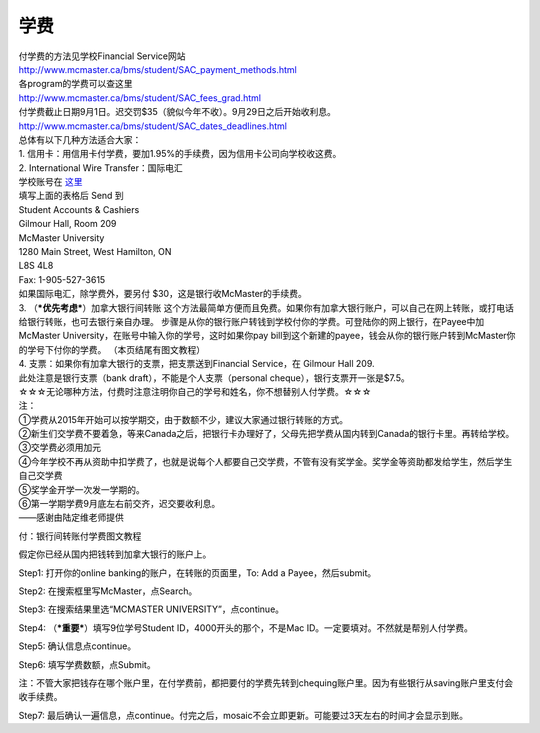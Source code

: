 ﻿学费
==========
| 付学费的方法见学校Financial Service网站 
| http://www.mcmaster.ca/bms/student/SAC_payment_methods.html
| 各program的学费可以查这里 
| http://www.mcmaster.ca/bms/student/SAC_fees_grad.html 
| 付学费截止日期9月1日。迟交罚$35（貌似今年不收）。9月29日之后开始收利息。 
| http://www.mcmaster.ca/bms/student/SAC_dates_deadlines.html 

| 总体有以下几种方法适合大家： 

| 1. 信用卡：用信用卡付学费，要加1.95%的手续费，因为信用卡公司向学校收这费。 

| 2. International Wire Transfer：国际电汇 
| 学校账号在 `这里`_
| 填写上面的表格后 Send 到 
| Student Accounts & Cashiers 
| Gilmour Hall, Room 209 
| McMaster University 
| 1280 Main Street, West Hamilton, ON 
| L8S 4L8 
| Fax: 1-905-527-3615 
| 如果国际电汇，除学费外，要另付 $30，这是银行收McMaster的手续费。 

| 3. （***优先考虑***）加拿大银行间转账 这个方法最简单方便而且免费。如果你有加拿大银行账户，可以自己在网上转账，或打电话给银行转账，也可去银行亲自办理。 步骤是从你的银行账户转钱到学校付你的学费。可登陆你的网上银行，在Payee中加 McMaster University，在账号中输入你的学号，这时如果你pay bill到这个新建的payee，钱会从你的银行账户转到McMaster你的学号下付你的学费。 （本页结尾有图文教程）

| 4. 支票：如果你有加拿大银行的支票，把支票送到Financial Service，在 Gilmour Hall 209. 
| 此处注意是银行支票（bank draft），不能是个人支票（personal cheque），银行支票开一张是$7.5。 

| ☆☆☆无论哪种方法，付费时注意注明你自己的学号和姓名，你不想替别人付学费。☆☆☆

| 注：
| ①学费从2015年开始可以按学期交，由于数额不少，建议大家通过银行转账的方式。 
| ②新生们交学费不要着急，等来Canada之后，把银行卡办理好了，父母先把学费从国内转到Canada的银行卡里。再转给学校。 
| ③交学费必须用加元 
| ④今年学校不再从资助中扣学费了，也就是说每个人都要自己交学费，不管有没有奖学金。奖学金等资助都发给学生，然后学生自己交学费 
| ⑤奖学金开学一次发一学期的。 
| ⑥第一学期学费9月底左右前交齐，迟交要收利息。 

| ——感谢由陆定维老师提供

付：银行间转账付学费图文教程 

假定你已经从国内把钱转到加拿大银行的账户上。 

Step1: 打开你的online banking的账户，在转账的页面里，To: Add a Payee，然后submit。 

.. image:: /resource/XueFeiJiaoCheng(1).jpg

Step2: 在搜索框里写McMaster，点Search。 

.. image:: /resource/XueFeiJiaoCheng(2).jpg
 
Step3: 在搜索结果里选“MCMASTER UNIVERSITY”，点continue。 
 
.. image:: /resource/XueFeiJiaoCheng(3).jpg

Step4: （***重要***）填写9位学号Student ID，4000开头的那个，不是Mac ID。一定要填对。不然就是帮别人付学费。 

.. image:: /resource/XueFeiJiaoCheng(4).jpg
 
Step5: 确认信息点continue。 

.. image:: /resource/XueFeiJiaoCheng(5).jpg
 
Step6: 填写学费数额，点Submit。 

.. image:: /resource/XueFeiJiaoCheng(6).jpg

注：不管大家把钱存在哪个账户里，在付学费前，都把要付的学费先转到chequing账户里。因为有些银行从saving账户里支付会收手续费。 
 
Step7: 最后确认一遍信息，点continue。付完之后，mosaic不会立即更新。可能要过3天左右的时间才会显示到账。 


.. _这里: http://www.mcmaster.ca/bms/student/pdf/Student%20CIBC%20direct%20deposit%20mar15.pdf
